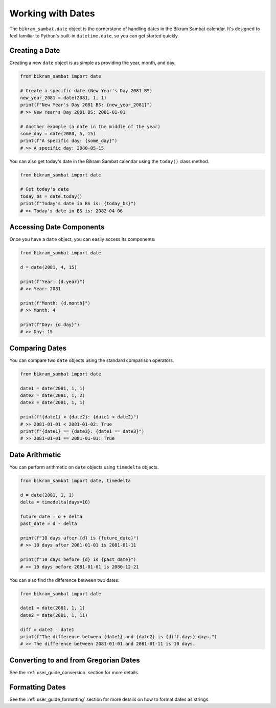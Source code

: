 .. _user_guide_date:

Working with Dates
==================

The ``bikram_sambat.date`` object is the cornerstone of handling dates in the Bikram Sambat calendar. It's designed to feel familiar to Python's built-in ``datetime.date``, so you can get started quickly.

Creating a Date
---------------

Creating a new ``date`` object is as simple as providing the year, month, and day.

.. code-block:: python

   from bikram_sambat import date

   # Create a specific date (New Year's Day 2081 BS)
   new_year_2081 = date(2081, 1, 1)
   print(f"New Year's Day 2081 BS: {new_year_2081}")
   # >> New Year's Day 2081 BS: 2081-01-01

   # Another example (a date in the middle of the year)
   some_day = date(2080, 5, 15)
   print(f"A specific day: {some_day}")
   # >> A specific day: 2080-05-15

You can also get today's date in the Bikram Sambat calendar using the ``today()`` class method.

.. code-block:: python

   from bikram_sambat import date

   # Get today's date
   today_bs = date.today()
   print(f"Today's date in BS is: {today_bs}")
   # >> Today's date in BS is: 2082-04-06

Accessing Date Components
-------------------------

Once you have a ``date`` object, you can easily access its components:

.. code-block:: python

   from bikram_sambat import date

   d = date(2081, 4, 15)

   print(f"Year: {d.year}")
   # >> Year: 2081

   print(f"Month: {d.month}")
   # >> Month: 4

   print(f"Day: {d.day}")
   # >> Day: 15

Comparing Dates
---------------

You can compare two ``date`` objects using the standard comparison operators.

.. code-block:: python

   from bikram_sambat import date

   date1 = date(2081, 1, 1)
   date2 = date(2081, 1, 2)
   date3 = date(2081, 1, 1)

   print(f"{date1} < {date2}: {date1 < date2}")
   # >> 2081-01-01 < 2081-01-02: True
   print(f"{date1} == {date3}: {date1 == date3}")
   # >> 2081-01-01 == 2081-01-01: True

Date Arithmetic
---------------

You can perform arithmetic on ``date`` objects using ``timedelta`` objects.

.. code-block:: python

   from bikram_sambat import date, timedelta

   d = date(2081, 1, 1)
   delta = timedelta(days=10)

   future_date = d + delta
   past_date = d - delta

   print(f"10 days after {d} is {future_date}")
   # >> 10 days after 2081-01-01 is 2081-01-11

   print(f"10 days before {d} is {past_date}")
   # >> 10 days before 2081-01-01 is 2080-12-21



You can also find the difference between two dates:

.. code-block:: python

   from bikram_sambat import date

   date1 = date(2081, 1, 1)
   date2 = date(2081, 1, 11)

   diff = date2 - date1
   print(f"The difference between {date1} and {date2} is {diff.days} days.")
   # >> The difference between 2081-01-01 and 2081-01-11 is 10 days.
   
Converting to and from Gregorian Dates
--------------------------------------

See the :ref:`user_guide_conversion` section for more details.

Formatting Dates
----------------

See the :ref:`user_guide_formatting` section for more details on how to format dates as strings.
